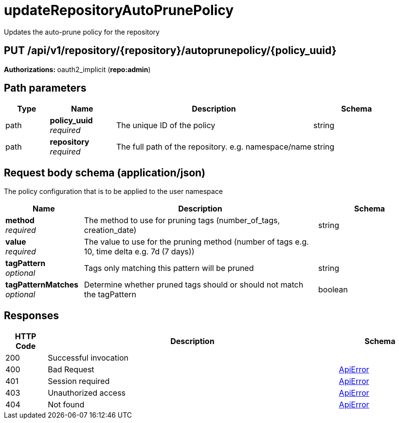 
= updateRepositoryAutoPrunePolicy
Updates the auto-prune policy for the repository

[discrete]
== PUT /api/v1/repository/{repository}/autoprunepolicy/{policy_uuid}



**Authorizations: **oauth2_implicit (**repo:admin**)


[discrete]
== Path parameters

[options="header", width=100%, cols=".^2a,.^3a,.^9a,.^4a"]
|===
|Type|Name|Description|Schema
|path|**policy_uuid** + 
_required_|The unique ID of the policy|string
|path|**repository** + 
_required_|The full path of the repository. e.g. namespace/name|string
|===


[discrete]
== Request body schema (application/json)

The policy configuration that is to be applied to the user namespace

[options="header", width=100%, cols=".^3a,.^9a,.^4a"]
|===
|Name|Description|Schema
|**method** + 
_required_|The method to use for pruning tags (number_of_tags, creation_date)|string
|**value** + 
_required_|The value to use for the pruning method (number of tags e.g. 10, time delta e.g. 7d (7 days))|
|**tagPattern** + 
_optional_|Tags only matching this pattern will be pruned|string
|**tagPatternMatches** + 
_optional_|Determine whether pruned tags should or should not match the tagPattern|boolean
|===


[discrete]
== Responses

[options="header", width=100%, cols=".^2a,.^14a,.^4a"]
|===
|HTTP Code|Description|Schema
|200|Successful invocation|
|400|Bad Request|&lt;&lt;_apierror,ApiError&gt;&gt;
|401|Session required|&lt;&lt;_apierror,ApiError&gt;&gt;
|403|Unauthorized access|&lt;&lt;_apierror,ApiError&gt;&gt;
|404|Not found|&lt;&lt;_apierror,ApiError&gt;&gt;
|===
